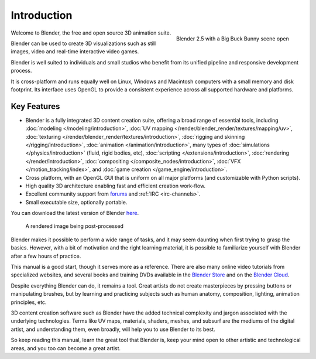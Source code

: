 
************
Introduction
************

.. figure:: /images/introduction_intro_bigbuckbunny.jpg
   :align: right
   :width: 300px

   Blender 2.5 with a Big Buck Bunny scene open

Welcome to Blender, the free and open source 3D animation suite.

Blender can be used to create 3D visualizations such as still images, video and real-time interactive video games.

Blender is well suited to individuals and small studios who
benefit from its unified pipeline and responsive development process.

It is cross-platform and runs equally well on Linux,
Windows and Macintosh computers with a small memory and disk footprint.
Its interface uses OpenGL to provide a consistent experience across all supported hardware and platforms.


Key Features
============

- Blender is a fully integrated 3D content creation suite, offering a broad range of essential tools, including
  :doc:`modeling </modeling/introduction>`,
  :doc:`UV mapping </render/blender_render/textures/mapping/uv>`,
  :doc:`texturing </render/blender_render/textures/introduction>`,
  :doc:`rigging and skinning </rigging/introduction>`,
  :doc:`animation </animation/introduction>`,
  many types of :doc:`simulations </physics/introduction>` (fluid, rigid bodies, etc),
  :doc:`scripting </extensions/introduction>`,
  :doc:`rendering </render/introduction>`,
  :doc:`compositing </composite_nodes/introduction>`,
  :doc:`VFX </motion_tracking/index>`,
  and :doc:`game creation </game_engine/introduction>`.
- Cross platform, with an OpenGL GUI that is uniform on all major platforms (and customizable with Python scripts).
- High quality 3D architecture enabling fast and efficient creation work-flow.
- Excellent community support from `forums <http://BlenderArtists.org>`__ and :ref:`IRC <irc-channels>`.
- Small executable size, optionally portable.

You can download the latest version of Blender `here <http://www.blender.org/download/>`__.


.. figure:: /images/introduction_intro_postprocessing.jpg

   A rendered image being post-processed
   

Blender makes it possible to perform a wide range of tasks, and it may seem daunting when first
trying to grasp the basics. However, with a bit of motivation and the right learning material,
it is possible to familiarize yourself with Blender after a few hours of practice.

This manual is a good start, though it serves more as a reference.
There are also many online video tutorials from specialized websites, and several
books and training DVDs available in the `Blender Store <http://www.blender3d.org/e-shop/>`__
and on the `Blender Cloud <https://cloud.blender.org/>`__.

Despite everything Blender can do, it remains a tool. Great artists do not create masterpieces
by pressing buttons or manipulating brushes, but by learning and practicing subjects
such as human anatomy, composition, lighting, animation principles, etc.

3D content creation software such as Blender have the added technical complexity and
jargon associated with the underlying technologies.
Terms like UV maps, materials, shaders, meshes, and subsurf are the mediums of the
digital artist, and understanding them, even broadly, will help you to use Blender to its best.

So keep reading this manual, learn the great tool that Blender is, keep your mind open to
other artistic and technological areas, and you too can become a great artist.
